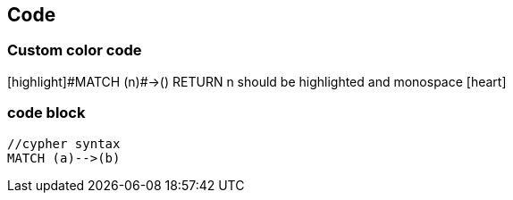 == Code

=== Custom color code

++[highlight]#MATCH (n)#->() RETURN n++ should be highlighted and monospace icon:heart[size=2x]



=== code block


[source,cypher]
----
//cypher syntax
MATCH (a)-->(b)
----
